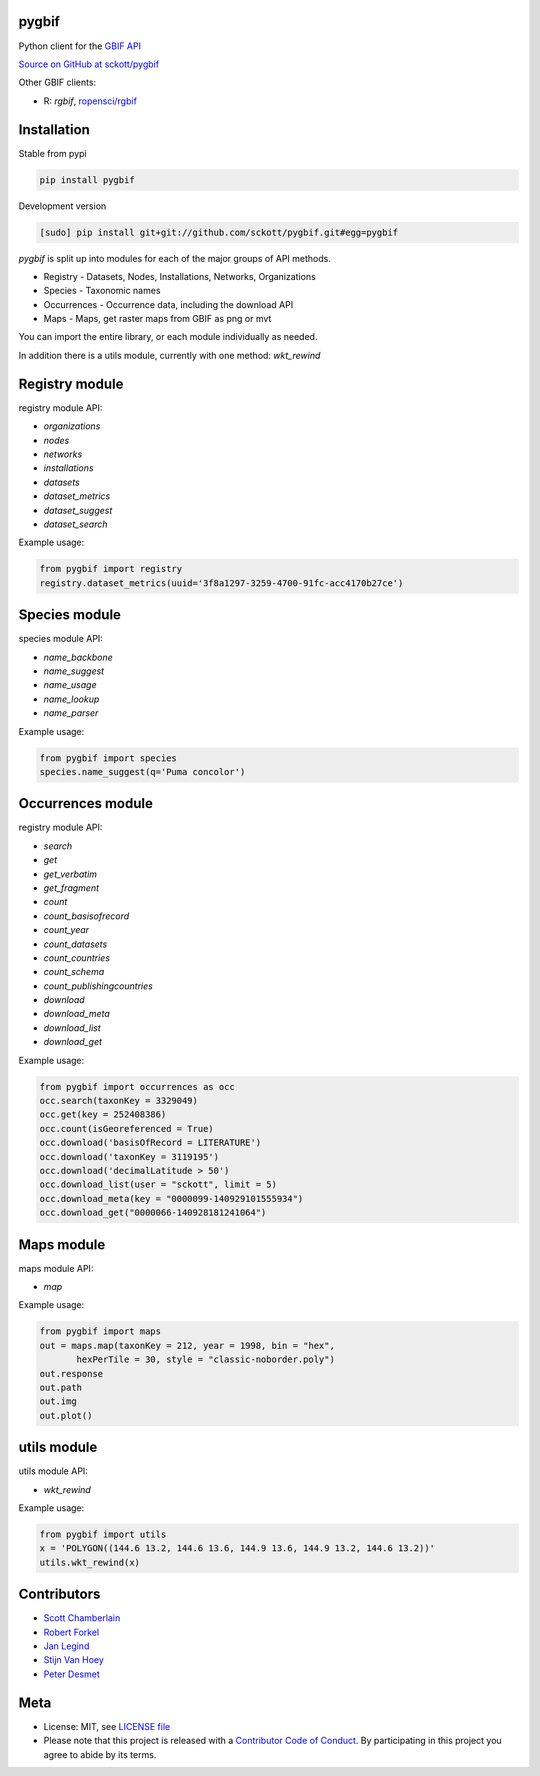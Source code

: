 pygbif
======

|pypi| |docs| |travis| |coverage|

Python client for the `GBIF API
<http://www.gbif.org/developer/summary>`_

`Source on GitHub at sckott/pygbif <https://github.com/sckott/pygbif>`_

Other GBIF clients:

* R: `rgbif`, `ropensci/rgbif <https://github.com/ropensci/rgbif>`_

Installation
============

Stable from pypi

.. code-block:: console

    pip install pygbif

Development version

.. code-block:: console

    [sudo] pip install git+git://github.com/sckott/pygbif.git#egg=pygbif

`pygbif` is split up into modules for each of the major groups of API methods.

* Registry - Datasets, Nodes, Installations, Networks, Organizations
* Species - Taxonomic names
* Occurrences - Occurrence data, including the download API
* Maps - Maps, get raster maps from GBIF as png or mvt

You can import the entire library, or each module individually as needed.

In addition there is a utils module, currently with one method: `wkt_rewind`

Registry module
===============

registry module API:

* `organizations`
* `nodes`
* `networks`
* `installations`
* `datasets`
* `dataset_metrics`
* `dataset_suggest`
* `dataset_search`

Example usage:

.. code-block:: python

    from pygbif import registry
    registry.dataset_metrics(uuid='3f8a1297-3259-4700-91fc-acc4170b27ce')

Species module
==============

species module API:

* `name_backbone`
* `name_suggest`
* `name_usage`
* `name_lookup`
* `name_parser`

Example usage:

.. code-block:: python

    from pygbif import species
    species.name_suggest(q='Puma concolor')

Occurrences module
==================

registry module API:

* `search`
* `get`
* `get_verbatim`
* `get_fragment`
* `count`
* `count_basisofrecord`
* `count_year`
* `count_datasets`
* `count_countries`
* `count_schema`
* `count_publishingcountries`
* `download`
* `download_meta`
* `download_list`
* `download_get`

Example usage:

.. code-block:: python

    from pygbif import occurrences as occ
    occ.search(taxonKey = 3329049)
    occ.get(key = 252408386)
    occ.count(isGeoreferenced = True)
    occ.download('basisOfRecord = LITERATURE')
    occ.download('taxonKey = 3119195')
    occ.download('decimalLatitude > 50')
    occ.download_list(user = "sckott", limit = 5)
    occ.download_meta(key = "0000099-140929101555934")
    occ.download_get("0000066-140928181241064")

Maps module
===========

maps module API:

* `map`

Example usage:

.. code-block:: python

    from pygbif import maps
    out = maps.map(taxonKey = 212, year = 1998, bin = "hex",
           hexPerTile = 30, style = "classic-noborder.poly")
    out.response
    out.path
    out.img
    out.plot()

.. image:: https://github.com/sckott/pygbif/raw/master/gbif_map.png
        :scale: 50%

utils module
============

utils module API:

* `wkt_rewind`

Example usage:

.. code-block:: python

    from pygbif import utils
    x = 'POLYGON((144.6 13.2, 144.6 13.6, 144.9 13.6, 144.9 13.2, 144.6 13.2))'
    utils.wkt_rewind(x)



Contributors
============

* `Scott Chamberlain <https://github.com/sckott>`_
* `Robert Forkel <https://github.com/xrotwang>`_
* `Jan Legind <https://github.com/jlegind>`_
* `Stijn Van Hoey <https://github.com/stijnvanhoey>`_
* `Peter Desmet <https://github.com/peterdesmet>`_

Meta
====

* License: MIT, see `LICENSE file <LICENSE>`_
* Please note that this project is released with a `Contributor Code of Conduct <CONDUCT.md>`_. By participating in this project you agree to abide by its terms.

.. |pypi| image:: https://img.shields.io/pypi/v/pygbif.svg
   :target: https://pypi.python.org/pypi/pygbif

.. |docs| image:: https://readthedocs.org/projects/pygbif/badge/?version=latest
   :target: http://pygbif.rtfd.org/

.. |travis| image:: https://travis-ci.org/sckott/pygbif.svg
   :target: https://travis-ci.org/sckott/pygbif

.. |coverage| image:: https://coveralls.io/repos/sckott/pygbif/badge.svg?branch=master&service=github
   :target: https://coveralls.io/github/sckott/pygbif?branch=master

